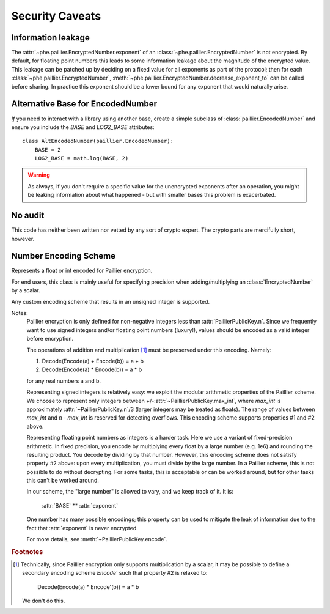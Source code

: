================
Security Caveats
================

Information leakage
-------------------

The :attr:`~phe.paillier.EncryptedNumber.exponent` of an
:class:`~phe.paillier.EncryptedNumber` is not encrypted. By default, for floating
point numbers this leads to some information leakage about the magnitude of the
encrypted value. This leakage can be patched up by deciding on a fixed value for
all exponents as part of the protocol; then for each
:class:`~phe.paillier.EncryptedNumber`,
:meth:`~phe.paillier.EncryptedNumber.decrease_exponent_to` can be called before
sharing. In practice this exponent should be a lower bound for any exponent that
would naturally arise.

.. _alternative-base:

Alternative Base for EncodedNumber
----------------------------------

*If* you need to interact with a library using another base, create a simple subclass
of :class:`paillier.EncodedNumber` and ensure you include the `BASE` and `LOG2_BASE`
attributes::

    class AltEncodedNumber(paillier.EncodedNumber):
        BASE = 2
        LOG2_BASE = math.log(BASE, 2)


.. warning::

    As always, if you don't require a specific value for the unencrypted exponents after
    an operation, you might be leaking information about what happened - but with smaller
    bases this problem is exacerbated.


No audit
--------

This code has neither been written nor vetted by any sort of crypto expert. The crypto
parts are mercifully short, however.


Number Encoding Scheme
----------------------

Represents a float or int encoded for Paillier encryption.

For end users, this class is mainly useful for specifying precision
when adding/multiplying an :class:`EncryptedNumber` by a scalar.

Any custom encoding scheme that results in an unsigned integer is
supported.

Notes:
  Paillier encryption is only defined for non-negative integers less
  than :attr:`PaillierPublicKey.n`. Since we frequently want to use
  signed integers and/or floating point numbers (luxury!), values
  should be encoded as a valid integer before encryption.

  The operations of addition and multiplication [1]_ must be
  preserved under this encoding. Namely:

  1. Decode(Encode(a) + Encode(b)) = a + b
  2. Decode(Encode(a) * Encode(b)) = a * b

  for any real numbers a and b.

  Representing signed integers is relatively easy: we exploit the
  modular arithmetic properties of the Paillier scheme. We choose to
  represent only integers between
  +/-:attr:`~PaillierPublicKey.max_int`, where `max_int` is
  approximately :attr:`~PaillierPublicKey.n`/3 (larger integers may
  be treated as floats). The range of values between `max_int` and
  `n` - `max_int` is reserved for detecting overflows. This encoding
  scheme supports properties #1 and #2 above.

  Representing floating point numbers as integers is a harder task.
  Here we use a variant of fixed-precision arithmetic. In fixed
  precision, you encode by multiplying every float by a large number
  (e.g. 1e6) and rounding the resulting product. You decode by
  dividing by that number. However, this encoding scheme does not
  satisfy property #2 above: upon every multiplication, you must
  divide by the large number. In a Paillier scheme, this is not
  possible to do without decrypting. For some tasks, this is
  acceptable or can be worked around, but for other tasks this can't
  be worked around.

  In our scheme, the "large number" is allowed to vary, and we keep
  track of it. It is:

    :attr:`BASE` ** :attr:`exponent`

  One number has many possible encodings; this property can be used
  to mitigate the leak of information due to the fact that
  :attr:`exponent` is never encrypted.

  For more details, see :meth:`~PaillierPublicKey.encode`.

.. rubric:: Footnotes

..  [1] Technically, since Paillier encryption only supports
  multiplication by a scalar, it may be possible to define a
  secondary encoding scheme `Encode'` such that property #2 is
  relaxed to:

    Decode(Encode(a) * Encode'(b)) = a * b

  We don't do this.
